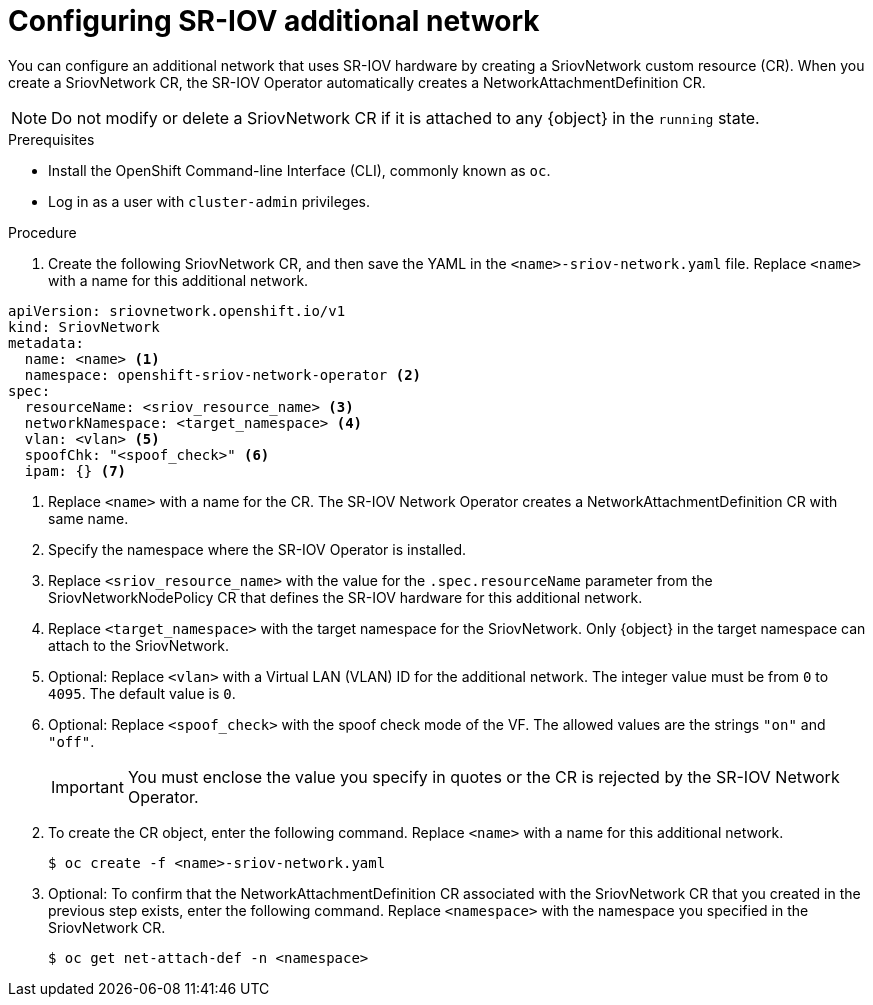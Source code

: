 // Module included in the following assemblies:
//
// * networking/hardware_networks/configuring-sriov-net-attach.adoc
// * virt/virtual_machines/vm_networking/virt-defining-an-sriov-network.adoc

// Because of an existing issue in go-yaml, the strings 'on' and 'off'
// are interpreted as booleans, not strings. The SR-IOV admission controller
// will reject 'spoofCheck' and 'trust' if the values are not strings.
// So these values must be explicitly quoted in the YAML.
// https://github.com/go-yaml/yaml/issues/214

ifeval::["{context}" == "configuring-sriov-net-attach"]
:ocp-sriov-net:
:object: Pods
endif::[]

ifeval::["{context}" == "virt-defining-an-sriov-network"]
:virt-sriov-net:
:object: Pods or virtual machines
endif::[]


[id="nw-sriov-network-attachment_{context}"]
= Configuring SR-IOV additional network

You can configure an additional network that uses SR-IOV hardware by creating a SriovNetwork custom resource (CR).
When you create a SriovNetwork CR, the SR-IOV Operator automatically creates a NetworkAttachmentDefinition CR.

ifdef::virt-sriov-net[]
Users can then attach virtual machines to the SR-IOV network by specifying the network in the virtual machine configurations.

endif::virt-sriov-net[]
[NOTE]
=====
Do not modify or delete a SriovNetwork CR if it is attached to any {object} in the `running` state.
=====

.Prerequisites

* Install the OpenShift Command-line Interface (CLI), commonly known as `oc`.
* Log in as a user with `cluster-admin` privileges.

.Procedure

. Create the following SriovNetwork CR, and then save the YAML in the `<name>-sriov-network.yaml` file. Replace `<name>` with a name for this additional network.

// The list breaks because of the [NOTE]
[source,yaml]
----
apiVersion: sriovnetwork.openshift.io/v1
kind: SriovNetwork
metadata:
  name: <name> <1>
  namespace: openshift-sriov-network-operator <2>
spec:
  resourceName: <sriov_resource_name> <3>
  networkNamespace: <target_namespace> <4>
  vlan: <vlan> <5>
  spoofChk: "<spoof_check>" <6>
  ipam: {} <7>
ifdef::ocp-sriov-net[]
  linkState: <link_state> <8>
  maxTxRate: <max_tx_rate> <9>
  minTxRate: <min_rx_rate> <10>
  vlanQoS: <vlan_qos> <11>
  trust: "<trust_vf>" <12>
  capabilities: <capabilities> <13>
endif::ocp-sriov-net[]
----
<1> Replace `<name>` with a name for the CR. The SR-IOV Network Operator creates a NetworkAttachmentDefinition CR with same name.
<2> Specify the namespace where the SR-IOV Operator is installed.
<3> Replace `<sriov_resource_name>` with the value for the `.spec.resourceName` parameter from the SriovNetworkNodePolicy CR that defines the SR-IOV hardware for this additional network.
<4> Replace `<target_namespace>` with the target namespace for the SriovNetwork. Only {object} in the target namespace can attach to the SriovNetwork.
<5> Optional: Replace `<vlan>` with a Virtual LAN (VLAN) ID for the additional network. The integer value must be from `0` to `4095`. The default value is `0`.
<6> Optional: Replace `<spoof_check>` with the spoof check mode of the VF. The allowed values are the strings `"on"` and `"off"`.
+
[IMPORTANT]
====
You must enclose the value you specify in quotes or the CR is rejected by the SR-IOV Network Operator.
====
ifdef::virt-sriov-net[]
<7> An IPAM configuration is not supported with vfio-pci devices, however you must include an empty `ipam: {}` parameter for the SriovNetwork CR to be created. For more information, see link:https://bugzilla.redhat.com/show_bug.cgi?id=1859231[BZ#1859231].
endif::virt-sriov-net[]
ifdef::ocp-sriov-net[]
<7> A configuration object for the IPAM CNI plug-in as a YAML block scalar. The plug-in manages IP address assignment for the attachment definition.
+
[IMPORTANT]
====
If you do not specify an IPAM configuration, you need to include an empty `ipam: {}` parameter for the SriovNetwork CR to be created. For more information, see link:https://bugzilla.redhat.com/show_bug.cgi?id=1859231[BZ#1859231].
====
<8> Optional: Replace `<link_state>` with the link state of virtual function (VF). Allowed value are `enable`, `disable` and `auto`.
<9> Optional: Replace `<max_tx_rate>` with a maximum transmission rate, in Mbps, for the VF.
<10> Optional: Replace `<min_tx_rate>` with a minimum transmission rate, in Mbps, for the VF. This value should always be less than or equal to Maximum transmission rate.
+
[NOTE]
====
Intel NICs do not support the `minTxRate` parameter. For more information, see link:https://bugzilla.redhat.com/show_bug.cgi?id=1772847[BZ#1772847].
====
<11> Optional: Replace `<vlan_qos>` with an IEEE 802.1p priority level for the VF. The default value is `0`.
<12> Optional: Replace `<trust_vf>` with the trust mode of the VF. The allowed values are the strings `"on"` and `"off"`.
+
[IMPORTANT]
====
You must enclose the value you specify in quotes or the CR is rejected by the SR-IOV Network Operator.
====
<13> Optional: Replace `<capabilities>` with the capabilities to configure for this network. You can specify `"{ "ips": true }"` to enable IP address support or `"{ "mac": true }"` to enable MAC address support.
endif::ocp-sriov-net[]

[start=2]
. To create the CR object, enter the following command. Replace `<name>` with a name for this additional network.
+
----
$ oc create -f <name>-sriov-network.yaml
----

. Optional: To confirm that the NetworkAttachmentDefinition CR associated with the SriovNetwork CR that you created in the previous step exists, enter the following command. Replace `<namespace>` with the namespace you specified in the SriovNetwork CR.
+
----
$ oc get net-attach-def -n <namespace>
----

ifeval::["{context}" == "virt-defining-an-sriov-network"]
:virt-sriov-net!:
:object!:
endif::[]

ifeval::["{context}" == "configuring-sriov-net-attach"]
:ocp-sriov-net!:
:object!:
endif::[]
